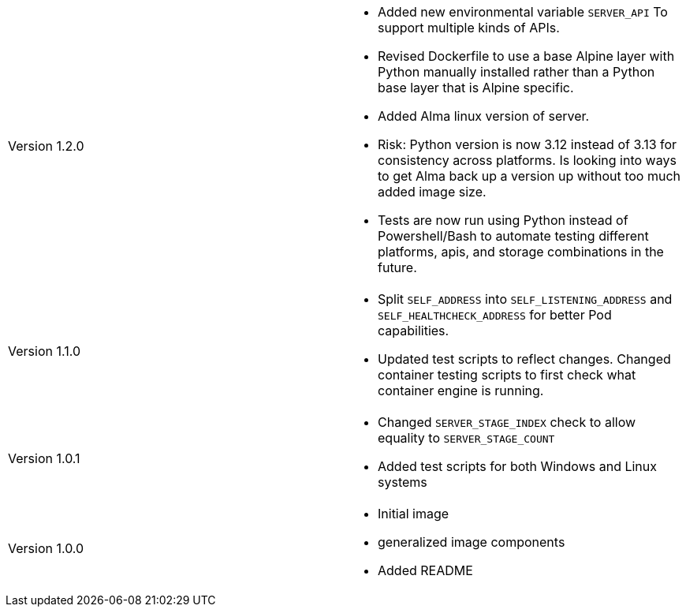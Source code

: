 [cols="1,1"]
|===

|Version 1.2.0
a|* Added new environmental variable `SERVER_API` To support multiple kinds of APIs.
* Revised Dockerfile to use a base Alpine layer with Python manually installed rather than a Python base layer that is Alpine specific.
* Added Alma linux version of server.
* Risk: Python version is now 3.12 instead of 3.13 for consistency across platforms. Is looking into ways to get Alma back up a version up without too much added image size.
* Tests are now run using Python instead of Powershell/Bash to automate testing different platforms, apis, and storage combinations in the future.

|Version 1.1.0
a|* Split `SELF_ADDRESS` into `SELF_LISTENING_ADDRESS` and `SELF_HEALTHCHECK_ADDRESS` for better Pod capabilities.
* Updated test scripts to reflect changes. Changed container testing scripts to first check what container engine is running.

|Version 1.0.1
a|* Changed `SERVER_STAGE_INDEX` check to allow equality to `SERVER_STAGE_COUNT`
* Added test scripts for both Windows and Linux systems

|Version 1.0.0
a|* Initial image
* generalized image components
* Added README

|===
